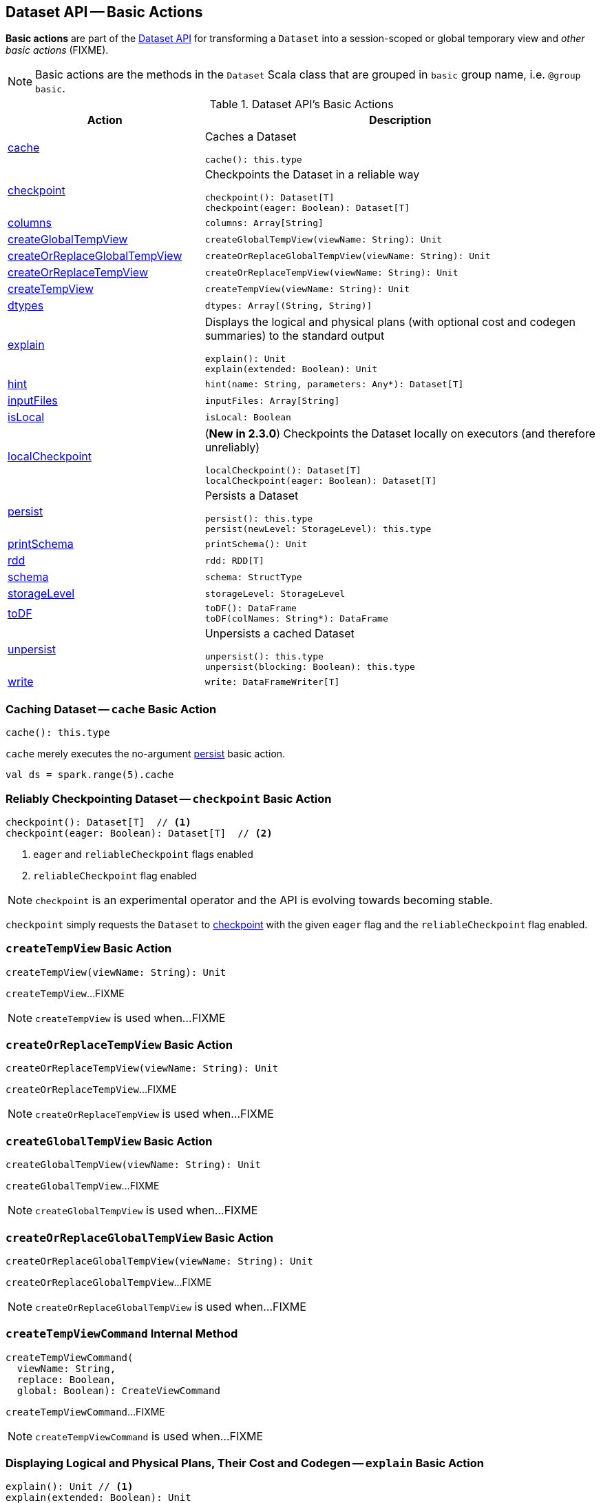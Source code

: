 == Dataset API -- Basic Actions

*Basic actions* are part of the <<spark-sql-dataset-operators.adoc#, Dataset API>> for transforming a `Dataset` into a session-scoped or global temporary view and _other basic actions_ (FIXME).

NOTE: Basic actions are the methods in the `Dataset` Scala class that are grouped in `basic` group name, i.e. `@group basic`.

[[methods]]
.Dataset API's Basic Actions
[cols="1,2",options="header",width="100%"]
|===
| Action
| Description

| <<cache, cache>>
a| Caches a Dataset

[source, scala]
----
cache(): this.type
----

| <<checkpoint, checkpoint>>
a| Checkpoints the Dataset in a reliable way

[source, scala]
----
checkpoint(): Dataset[T]
checkpoint(eager: Boolean): Dataset[T]
----

| <<columns, columns>>
a|

[source, scala]
----
columns: Array[String]
----

| <<createGlobalTempView, createGlobalTempView>>
a|

[source, scala]
----
createGlobalTempView(viewName: String): Unit
----

| <<createOrReplaceGlobalTempView, createOrReplaceGlobalTempView>>
a|

[source, scala]
----
createOrReplaceGlobalTempView(viewName: String): Unit
----

| <<createOrReplaceTempView, createOrReplaceTempView>>
a|

[source, scala]
----
createOrReplaceTempView(viewName: String): Unit
----

| <<createTempView, createTempView>>
a|

[source, scala]
----
createTempView(viewName: String): Unit
----

| <<dtypes, dtypes>>
a|

[source, scala]
----
dtypes: Array[(String, String)]
----

| <<explain, explain>>
a| Displays the logical and physical plans (with optional cost and codegen summaries) to the standard output

[source, scala]
----
explain(): Unit
explain(extended: Boolean): Unit
----

| <<hint, hint>>
a|

[source, scala]
----
hint(name: String, parameters: Any*): Dataset[T]
----

| <<inputFiles, inputFiles>>
a|

[source, scala]
----
inputFiles: Array[String]
----

| <<isLocal, isLocal>>
a|

[source, scala]
----
isLocal: Boolean
----

| <<localCheckpoint, localCheckpoint>>
a| (*New in 2.3.0*) Checkpoints the Dataset locally on executors (and therefore unreliably)

[source, scala]
----
localCheckpoint(): Dataset[T]
localCheckpoint(eager: Boolean): Dataset[T]
----

| <<persist, persist>>
a| Persists a Dataset

[source, scala]
----
persist(): this.type
persist(newLevel: StorageLevel): this.type
----

| <<printSchema, printSchema>>
a|

[source, scala]
----
printSchema(): Unit
----

| <<rdd, rdd>>
a|

[source, scala]
----
rdd: RDD[T]
----

| <<schema, schema>>
a|

[source, scala]
----
schema: StructType
----

| <<storageLevel, storageLevel>>
a|

[source, scala]
----
storageLevel: StorageLevel
----

| <<toDF, toDF>>
a|

[source, scala]
----
toDF(): DataFrame
toDF(colNames: String*): DataFrame
----

| <<unpersist, unpersist>>
a| Unpersists a cached Dataset

[source, scala]
----
unpersist(): this.type
unpersist(blocking: Boolean): this.type
----

| <<write, write>>
a|

[source, scala]
----
write: DataFrameWriter[T]
----
|===

=== [[cache]] Caching Dataset -- `cache` Basic Action

[source, scala]
----
cache(): this.type
----

`cache` merely executes the no-argument <<spark-sql-dataset-operators.adoc#persist, persist>> basic action.

[source, scala]
----
val ds = spark.range(5).cache
----

=== [[checkpoint]] Reliably Checkpointing Dataset -- `checkpoint` Basic Action

[source, scala]
----
checkpoint(): Dataset[T]  // <1>
checkpoint(eager: Boolean): Dataset[T]  // <2>
----
<1> `eager` and `reliableCheckpoint` flags enabled
<2> `reliableCheckpoint` flag enabled

NOTE: `checkpoint` is an experimental operator and the API is evolving towards becoming stable.

`checkpoint` simply requests the `Dataset` to <<checkpoint-internal, checkpoint>> with the given `eager` flag and the `reliableCheckpoint` flag enabled.

=== [[createTempView]] `createTempView` Basic Action

[source, scala]
----
createTempView(viewName: String): Unit
----

`createTempView`...FIXME

NOTE: `createTempView` is used when...FIXME

=== [[createOrReplaceTempView]] `createOrReplaceTempView` Basic Action

[source, scala]
----
createOrReplaceTempView(viewName: String): Unit
----

`createOrReplaceTempView`...FIXME

NOTE: `createOrReplaceTempView` is used when...FIXME

=== [[createGlobalTempView]] `createGlobalTempView` Basic Action

[source, scala]
----
createGlobalTempView(viewName: String): Unit
----

`createGlobalTempView`...FIXME

NOTE: `createGlobalTempView` is used when...FIXME

=== [[createOrReplaceGlobalTempView]] `createOrReplaceGlobalTempView` Basic Action

[source, scala]
----
createOrReplaceGlobalTempView(viewName: String): Unit
----

`createOrReplaceGlobalTempView`...FIXME

NOTE: `createOrReplaceGlobalTempView` is used when...FIXME

=== [[createTempViewCommand]] `createTempViewCommand` Internal Method

[source, scala]
----
createTempViewCommand(
  viewName: String,
  replace: Boolean,
  global: Boolean): CreateViewCommand
----

`createTempViewCommand`...FIXME

NOTE: `createTempViewCommand` is used when...FIXME

=== [[explain]] Displaying Logical and Physical Plans, Their Cost and Codegen -- `explain` Basic Action

[source, scala]
----
explain(): Unit // <1>
explain(extended: Boolean): Unit
----
<1> Turns the `extended` flag on

`explain` prints the link:spark-sql-LogicalPlan.adoc[logical] and (with `extended` flag enabled) link:spark-sql-SparkPlan.adoc[physical] plans, their cost and codegen to the console.

TIP: Use `explain` to review the structured queries and optimizations applied.

Internally, `explain` creates a link:spark-sql-LogicalPlan-ExplainCommand.adoc[ExplainCommand] logical command and requests `SessionState` to link:spark-sql-SessionState.adoc#executePlan[execute it] (to get a link:spark-sql-QueryExecution.adoc[QueryExecution] back).

NOTE: `explain` uses link:spark-sql-LogicalPlan-ExplainCommand.adoc[ExplainCommand] logical command that, when link:spark-sql-LogicalPlan-ExplainCommand.adoc#run[executed], gives different text representations of link:spark-sql-QueryExecution.adoc[QueryExecution] (for the Dataset's link:spark-sql-LogicalPlan.adoc[LogicalPlan]) depending on the flags (e.g. extended, codegen, and cost which are disabled by default).

`explain` then requests `QueryExecution` for the link:spark-sql-QueryExecution.adoc#executedPlan[optimized physical query plan] and link:spark-sql-SparkPlan.adoc#executeCollect[collects the records] (as link:spark-sql-InternalRow.adoc[InternalRow] objects).

[NOTE]
====
`explain` uses Dataset's link:spark-sql-Dataset.adoc#sparkSession[SparkSession] to link:spark-sql-SparkSession.adoc#sessionState[access the current `SessionState`].
====

In the end, `explain` goes over the `InternalRow` records and converts them to lines to display to console.

NOTE: `explain` "converts" an `InternalRow` record to a line using link:spark-sql-InternalRow.adoc#getString[getString] at position `0`.

TIP: If you are serious about query debugging you could also use the link:spark-sql-debugging-execution.adoc[Debugging Query Execution facility].

[source, scala]
----
scala> spark.range(10).explain(extended = true)
== Parsed Logical Plan ==
Range (0, 10, step=1, splits=Some(8))

== Analyzed Logical Plan ==
id: bigint
Range (0, 10, step=1, splits=Some(8))

== Optimized Logical Plan ==
Range (0, 10, step=1, splits=Some(8))

== Physical Plan ==
*Range (0, 10, step=1, splits=Some(8))
----

=== [[hint]] Specifying Hint -- `hint` Basic Action

[source, scala]
----
hint(name: String, parameters: Any*): Dataset[T]
----

`hint` operator is part of link:spark-sql-hint-framework.adoc[Hint Framework] to specify a *hint* (by `name` and `parameters`) for a `Dataset`.

Internally, `hint` simply attaches link:spark-sql-LogicalPlan-UnresolvedHint.adoc[UnresolvedHint] unary logical operator to an "analyzed" `Dataset` (i.e. the link:spark-sql-Dataset.adoc#logicalPlan[analyzed logical plan] of a `Dataset`).

[source, scala]
----
val ds = spark.range(3)
val plan = ds.queryExecution.logical
scala> println(plan.numberedTreeString)
00 Range (0, 3, step=1, splits=Some(8))

// Attach a hint
val dsHinted = ds.hint("myHint", 100, true)
val plan = dsHinted.queryExecution.logical
scala> println(plan.numberedTreeString)
00 'UnresolvedHint myHint, [100, true]
01 +- Range (0, 3, step=1, splits=Some(8))
----

NOTE: `hint` adds an <<spark-sql-LogicalPlan-UnresolvedHint.adoc#, UnresolvedHint>> unary logical operator to an analyzed logical plan that indirectly triggers link:spark-sql-QueryExecution.adoc#analyzed[analysis phase] that executes link:spark-sql-LogicalPlan-Command.adoc[logical commands] and their unions as well as resolves all hints that have already been added to a logical plan.

[source, scala]
----
// FIXME Demo with UnresolvedHint
----

=== [[localCheckpoint]] Locally Checkpointing Dataset -- `localCheckpoint` Basic Action

[source, scala]
----
localCheckpoint(): Dataset[T] // <1>
localCheckpoint(eager: Boolean): Dataset[T]
----
<1> `eager` flag enabled

(*New in 2.3.0*) `localCheckpoint` simply uses <<checkpoint, Dataset.checkpoint>> operator with the input `eager` flag and `reliableCheckpoint` flag disabled (`false`).

=== [[checkpoint-internal]] `checkpoint` Internal Method

[source, scala]
----
checkpoint(eager: Boolean, reliableCheckpoint: Boolean): Dataset[T]
----

`checkpoint` requests link:spark-sql-Dataset.adoc#queryExecution[QueryExecution] (of the `Dataset`) to link:spark-sql-QueryExecution.adoc#toRdd[generate an RDD of internal binary rows] (aka `internalRdd`) and then requests the RDD to make a copy of all the rows (by adding a `MapPartitionsRDD`).

Depending on `reliableCheckpoint` flag, `checkpoint` marks the RDD for (reliable) checkpointing (`true`) or local checkpointing (`false`).

With `eager` flag on, `checkpoint` counts the number of records in the RDD (by executing `RDD.count`) that gives the effect of immediate eager checkpointing.

`checkpoint` requests link:spark-sql-Dataset.adoc#queryExecution[QueryExecution] (of the `Dataset`) for link:spark-sql-QueryExecution.adoc#executedPlan[optimized physical query plan] (the plan is used to get the link:spark-sql-SparkPlan.adoc#outputPartitioning[outputPartitioning] and link:spark-sql-SparkPlan.adoc#outputOrdering[outputOrdering] for the result `Dataset`).

In the end, `checkpoint` link:spark-sql-Dataset.adoc#ofRows[creates a DataFrame] with a new link:spark-sql-LogicalPlan-LogicalRDD.adoc#creating-instance[logical plan node for scanning data from an RDD of InternalRows] (`LogicalRDD`).

NOTE: `checkpoint` is used in the `Dataset` <<spark-sql-Dataset-untyped-transformations.adoc#, untyped transformations>>, i.e. <<spark-sql-Dataset-untyped-transformations.adoc#checkpoint, checkpoint>> and <<spark-sql-Dataset-untyped-transformations.adoc#localCheckpoint, localCheckpoint>>.

=== [[persist]] Persisting Dataset -- `persist` Basic Action

[source, scala]
----
persist(): this.type
persist(newLevel: StorageLevel): this.type
----

`persist` caches the `Dataset` using the default storage level `MEMORY_AND_DISK` or `newLevel` and returns it.

Internally, `persist` requests `CacheManager` to link:spark-sql-CacheManager.adoc#cacheQuery[cache the structured query] (that is accessible through link:spark-sql-SharedState.adoc[SharedState] of the current link:spark-sql-SparkSession.adoc[SparkSession]).

CAUTION: FIXME

=== [[rdd]] Generating RDD of Internal Binary Rows -- `rdd` Basic Action

[source, scala]
----
rdd: RDD[T]
----

Whenever you are in need to convert a `Dataset` into a `RDD`, executing `rdd` method gives you the RDD of the proper input object type (not link:spark-sql-DataFrame.adoc#features[Row as in DataFrames]) that sits behind the `Dataset`.

[source, scala]
----
scala> val rdd = tokens.rdd
rdd: org.apache.spark.rdd.RDD[Token] = MapPartitionsRDD[11] at rdd at <console>:30
----

Internally, it looks link:spark-sql-ExpressionEncoder.adoc[ExpressionEncoder] (for the `Dataset`) up and accesses the `deserializer` expression. That gives the link:spark-sql-DataType.adoc[DataType] of the result of evaluating the expression.

NOTE: A deserializer expression is used to decode an link:spark-sql-InternalRow.adoc[InternalRow] to an object of type `T`. See link:spark-sql-ExpressionEncoder.adoc[ExpressionEncoder].

It then executes a link:spark-sql-LogicalPlan-DeserializeToObject.adoc[`DeserializeToObject` logical operator] that will produce a `RDD[InternalRow]` that is converted into the proper `RDD[T]` using the `DataType` and `T`.

NOTE: It is a lazy operation that "produces" a `RDD[T]`.

=== [[schema]] Accessing Schema -- `schema` Basic Action

A `Dataset` has a *schema*.

[source, scala]
----
schema: StructType
----

[TIP]
====
You may also use the following methods to learn about the schema:

* `printSchema(): Unit`
* <<spark-sql-Dataset-basic-actions.adoc#explain, explain>>
====

=== [[toDF]] Converting Typed Dataset to Untyped DataFrame -- `toDF` Basic Action

[source, scala]
----
toDF(): DataFrame
toDF(colNames: String*): DataFrame
----

`toDF` converts a link:spark-sql-Dataset.adoc[Dataset] into a link:spark-sql-DataFrame.adoc[DataFrame].

Internally, the empty-argument `toDF` creates a `Dataset[Row]` using the ``Dataset``'s link:spark-sql-SparkSession.adoc[SparkSession] and link:spark-sql-QueryExecution.adoc[QueryExecution] with the encoder being link:spark-sql-RowEncoder.adoc[RowEncoder].

CAUTION: FIXME Describe `toDF(colNames: String*)`

=== [[unpersist]] Unpersisting Cached Dataset -- `unpersist` Basic Action

[source, scala]
----
unpersist(): this.type
unpersist(blocking: Boolean): this.type
----

`unpersist` uncache the `Dataset` possibly by `blocking` the call.

Internally, `unpersist` requests `CacheManager` link:spark-cachemanager.adoc#uncacheQuery[to uncache the query].

CAUTION: FIXME

=== [[write]] Accessing DataFrameWriter (to Describe Writing Dataset) -- `write` Basic Action

[source, scala]
----
write: DataFrameWriter[T]
----

`write` gives link:spark-sql-DataFrameWriter.adoc[DataFrameWriter] for records of type `T`.

[source, scala]
----
import org.apache.spark.sql.{DataFrameWriter, Dataset}
val ints: Dataset[Int] = (0 to 5).toDS
val writer: DataFrameWriter[Int] = ints.write
----
